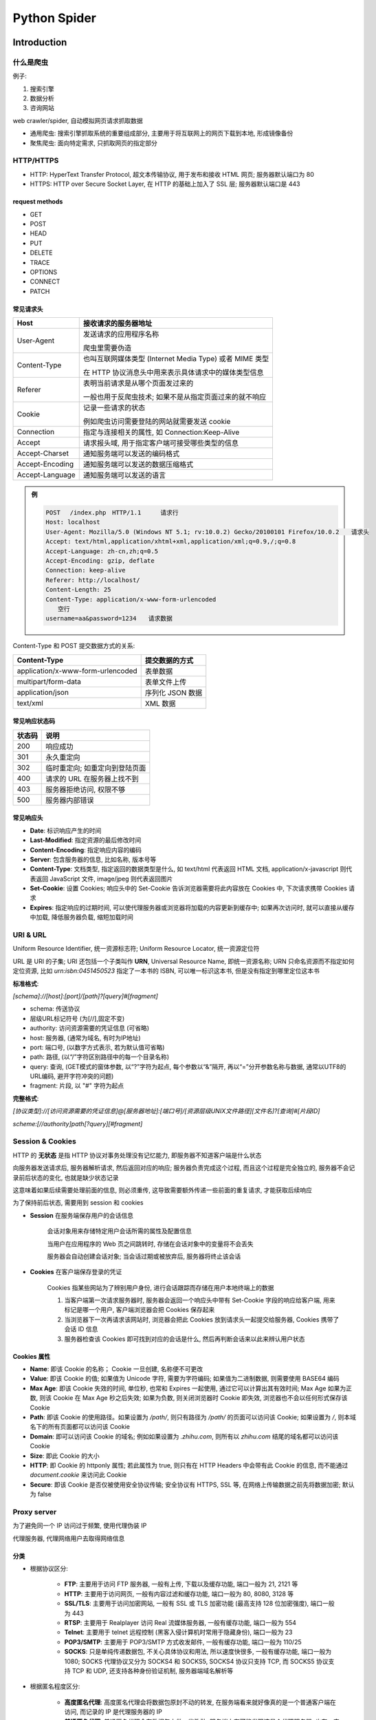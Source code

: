 
Python Spider
==============

Introduction
--------------

什么是爬虫
~~~~~~~~~~~~~~

例子:

1. 搜索引擎
2. 数据分析
3. 咨询网站

web crawler/spider, 自动模拟网页请求抓取数据

- 通用爬虫: 搜索引擎抓取系统的重要组成部分, 主要用于将互联网上的网页下载到本地, 形成镜像备份
- 聚焦爬虫: 面向特定需求, 只抓取网页的指定部分

HTTP/HTTPS
~~~~~~~~~~~~~~

- HTTP: HyperText Transfer Protocol, 超文本传输协议, 用于发布和接收 HTML 网页; 服务器默认端口为 80
- HTTPS: HTTP over Secure Socket Layer, 在 HTTP 的基础上加入了 SSL 层; 服务器默认端口是 443

.. image:: imgs/HTTP.jpg
    :scale: 80%

request methods
^^^^^^^^^^^^^^^^^

- GET
- POST
- HEAD
- PUT
- DELETE
- TRACE
- OPTIONS
- CONNECT
- PATCH

常见请求头
^^^^^^^^^^^^^^

.. image:: imgs/http_request.jpg

.. list-table::
    :widths: auto
    :header-rows: 1
    :stub-columns: 0

    * - Host
      - 接收请求的服务器地址
    * - User-Agent
      - 发送请求的应用程序名称

        爬虫里需要伪造
    * - Content-Type
      - 也叫互联网媒体类型 (Internet Media Type) 或者 MIME 类型

        在 HTTP 协议消息头中用来表示具体请求中的媒体类型信息
    * - Referer
      - 表明当前请求是从哪个页面发过来的

        一般也用于反爬虫技术; 如果不是从指定页面过来的就不响应
    * - Cookie
      - 记录一些请求的状态

        例如爬虫访问需要登陆的网站就需要发送 cookie
    * - Connection
      - 指定与连接相关的属性, 如 Connection:Keep-Alive
    * - Accept
      - 请求报头域, 用于指定客户端可接受哪些类型的信息
    * - Accept-Charset
      - 通知服务端可以发送的编码格式
    * - Accept-Encoding
      - 通知服务端可以发送的数据压缩格式
    * - Accept-Language
      - 通知服务端可以发送的语言

.. admonition:: 例

    .. code-block::

        POST 　/index.php　HTTP/1.1 　　 请求行
        Host: localhost
        User-Agent: Mozilla/5.0 (Windows NT 5.1; rv:10.0.2) Gecko/20100101 Firefox/10.0.2　　请求头
        Accept: text/html,application/xhtml+xml,application/xml;q=0.9,/;q=0.8
        Accept-Language: zh-cn,zh;q=0.5
        Accept-Encoding: gzip, deflate
        Connection: keep-alive
        Referer: http://localhost/
        Content-Length: 25
        Content-Type: application/x-www-form-urlencoded
        　　空行
        username=aa&password=1234　　请求数据

Content-Type 和 POST 提交数据方式的关系:

.. list-table::
    :widths: auto
    :header-rows: 1
    :stub-columns: 0

    * - Content-Type
      - 提交数据的方式
    * - application/x-www-form-urlencoded
      - 表单数据
    * - multipart/form-data
      - 表单文件上传
    * - application/json
      - 序列化 JSON 数据
    * - text/xml
      - XML 数据

常见响应状态码
^^^^^^^^^^^^^^^^^

.. list-table::
    :widths: auto
    :header-rows: 1
    :stub-columns: 0

    * - 状态码
      - 说明
    * - 200
      - 响应成功
    * - 301
      - 永久重定向
    * - 302
      - 临时重定向; 如重定向到登陆页面
    * - 400
      - 请求的 URL 在服务器上找不到
    * - 403
      - 服务器拒绝访问, 权限不够
    * - 500
      - 服务器内部错误

常见响应头
^^^^^^^^^^^^^^^

- **Date**: 标识响应产生的时间
- **Last-Modified**: 指定资源的最后修改时间
- **Content-Encoding**: 指定响应内容的编码
- **Server**: 包含服务器的信息, 比如名称, 版本号等
- **Content-Type**: 文档类型, 指定返回的数据类型是什么, 如 text/html 代表返回 HTML 文档, application/x-javascript 则代表返回 JavaScript 文件, image/jpeg 则代表返回图片
- **Set-Cookie**: 设置 Cookies; 响应头中的 Set-Cookie 告诉浏览器需要将此内容放在 Cookies 中, 下次请求携带 Cookies 请求
- **Expires**: 指定响应的过期时间, 可以使代理服务器或浏览器将加载的内容更新到缓存中; 如果再次访问时, 就可以直接从缓存中加载, 降低服务器负载, 缩短加载时间

URI & URL
~~~~~~~~~~~

Uniform Resource Identifier, 统一资源标志符; Uniform Resource Locator, 统一资源定位符

URL 是 URI 的子集; URI 还包括一个子类叫作 **URN**, Universal Resource Name, 即统一资源名称; URN 只命名资源而不指定如何定位资源, 比如 `urn:isbn:0451450523` 指定了一本书的 ISBN, 可以唯一标识这本书, 但是没有指定到哪里定位这本书

**标准格式**:

`[schema]://[host]:[port]/[path]?[query]#[fragment]`

- schema: 传送协议
- 层级URL标记符号 (为[//],固定不变)
- authority: 访问资源需要的凭证信息 (可省略)
- host: 服务器, (通常为域名, 有时为IP地址)
- port: 端口号, (以数字方式表示, 若为默认值可省略)
- path: 路径, (以“/”字符区别路径中的每一个目录名称)
- query: 查询, (GET模式的窗体参数, 以“?”字符为起点, 每个参数以“&”隔开, 再以“=”分开参数名称与数据, 通常以UTF8的URL编码, 避开字符冲突的问题)
- fragment: 片段, 以 "#" 字符为起点

**完整格式**:

`[协议类型]://[访问资源需要的凭证信息]@[服务器地址]:[端口号]/[资源层级UNIX文件路径][文件名]?[查询]#[片段ID]`

`scheme:[//authority]path[?query][#fragment]`

Session & Cookies
~~~~~~~~~~~~~~~~~~~~~~~

HTTP 的 **无状态** 是指 HTTP 协议对事务处理没有记忆能力, 即服务器不知道客户端是什么状态

向服务器发送请求后, 服务器解析请求, 然后返回对应的响应; 服务器负责完成这个过程, 而且这个过程是完全独立的, 服务器不会记录前后状态的变化, 也就是缺少状态记录

这意味着如果后续需要处理前面的信息, 则必须重传, 这导致需要额外传递一些前面的重复请求, 才能获取后续响应

为了保持前后状态, 需要用到 session 和 cookies

- **Session** 在服务端保存用户的会话信息

    会话对象用来存储特定用户会话所需的属性及配置信息

    当用户在应用程序的 Web 页之间跳转时, 存储在会话对象中的变量将不会丢失

    服务器会自动创建会话对象; 当会话过期或被放弃后, 服务器将终止该会话

- **Cookies** 在客户端保存登录的凭证

    Cookies 指某些网站为了辨别用户身份, 进行会话跟踪而存储在用户本地终端上的数据

    .. image:: imgs/cookie.jpg
        :align:right

    1. 当客户端第一次请求服务器时, 服务器会返回一个响应头中带有 Set-Cookie 字段的响应给客户端, 用来标记是哪一个用户, 客户端浏览器会把 Cookies 保存起来
    2. 当浏览器下一次再请求该网站时, 浏览器会把此 Cookies 放到请求头一起提交给服务器, Cookies 携带了会话 ID 信息
    3. 服务器检查该 Cookies 即可找到对应的会话是什么, 然后再判断会话来以此来辨认用户状态

Cookies 属性
^^^^^^^^^^^^^^

- **Name**: 即该 Cookie 的名称； Cookie 一旦创建, 名称便不可更改
- **Value**: 即该 Cookie 的值; 如果值为 Unicode 字符, 需要为字符编码; 如果值为二进制数据, 则需要使用 BASE64 编码
- **Max Age**: 即该 Cookie 失效的时间, 单位秒, 也常和 Expires 一起使用, 通过它可以计算出其有效时间; Max Age 如果为正数, 则该 Cookie 在 Max Age 秒之后失效; 如果为负数, 则关闭浏览器时 Cookie 即失效, 浏览器也不会以任何形式保存该 Cookie
- **Path**: 即该 Cookie 的使用路径。如果设置为 `/path/`, 则只有路径为 `/path/` 的页面可以访问该 Cookie; 如果设置为 `/`, 则本域名下的所有页面都可以访问该 Cookie
- **Domain**: 即可以访问该 Cookie 的域名; 例如如果设置为 `.zhihu.com`, 则所有以 `zhihu.com` 结尾的域名都可以访问该 Cookie
- **Size**: 即此 Cookie 的大小
- **HTTP**: 即 Cookie 的 httponly 属性; 若此属性为 true, 则只有在 HTTP Headers 中会带有此 Cookie 的信息, 而不能通过 `document.cookie` 来访问此 Cookie
- **Secure**: 即该 Cookie 是否仅被使用安全协议传输; 安全协议有 HTTPS, SSL 等, 在网络上传输数据之前先将数据加密; 默认为 false

Proxy server
~~~~~~~~~~~~~~

为了避免同一个 IP 访问过于频繁, 使用代理伪装 IP

代理服务器, 代理网络用户去取得网络信息

分类
^^^^^^^

- 根据协议区分:

    - **FTP**: 主要用于访问 FTP 服务器, 一般有上传, 下载以及缓存功能, 端口一般为 21, 2121 等
    - **HTTP**: 主要用于访问网页, 一般有内容过滤和缓存功能, 端口一般为 80, 8080, 3128 等
    - **SSL/TLS**: 主要用于访问加密网站, 一般有 SSL 或 TLS 加密功能 (最高支持 128 位加密强度), 端口一般为 443
    - **RTSP**: 主要用于 Realplayer 访问 Real 流媒体服务器, 一般有缓存功能, 端口一般为 554
    - **Telnet**: 主要用于 telnet 远程控制 (黑客入侵计算机时常用于隐藏身份), 端口一般为 23
    - **POP3/SMTP**: 主要用于 POP3/SMTP 方式收发邮件, 一般有缓存功能, 端口一般为 110/25
    - **SOCKS**: 只是单纯传递数据包, 不关心具体协议和用法, 所以速度快很多, 一般有缓存功能, 端口一般为 1080; SOCKS 代理协议又分为 SOCKS4 和 SOCKS5, SOCKS4 协议只支持 TCP, 而 SOCKS5 协议支持 TCP 和 UDP, 还支持各种身份验证机制, 服务器端域名解析等

- 根据匿名程度区分:

    - **高度匿名代理**: 高度匿名代理会将数据包原封不动的转发, 在服务端看来就好像真的是一个普通客户端在访问, 而记录的 IP 是代理服务器的 IP
    - **普通匿名代理**: 普通匿名代理会在数据包上做一些改动, 服务端上有可能发现这是个代理服务器, 也有一定几率追查到客户端的真实 IP; 代理服务器通常会加入的 HTTP 头有 HTTP_VIA 和 HTTP_X_FORWARDED_FOR
    - **透明代理**: 透明代理不但改动了数据包, 还会告诉服务器客户端的真实 IP; 这种代理除了能用缓存技术提高浏览速度, 能用内容过滤提高安全性之外, 并无其他显著作用, 最常见的例子是内网中的硬件防火墙
    - **间谍代理**: 间谍代理指组织或个人创建的, 用于记录用户传输的数据, 然后进行研究, 监控等目的代理服务器

常见代理设置
^^^^^^^^^^^^^^^

- 使用网上的免费代理, 最好使用高匿代理, 使用前抓取下来筛选一下可用代理, 也可以进一步维护一个代理池
- 使用付费代理服务, 互联网上存在许多代理商, 可以付费使用, 质量比免费代理好很多
- ADSL 拨号, 拨一次号换一次 IP, 稳定性高, 也是一种比较有效的解决方案

Python 爬虫库
-----------------

urllib
~~~~~~~~

Python 内置的 HTTP 请求库, 包含 4 个模块:

- **request**: 最基本的 HTTP 请求模块, 可以用来模拟发送请求
- **error**: 异常处理模块, 如果出现请求错误, 可以捕获异常, 然后进行重试或其他操作以保证程序不会意外终止
- **parse**: 一个工具模块, 提供了许多 URL 处理方法, 比如拆分, 解析, 合并等
- **robotparser**: 主要用来识别网站的 robots.txt 文件, 然后判断哪些网站可以爬, 哪些网站不可以爬; 用得比较少

request
^^^^^^^^^^

urllib.request 模块提供了最基本的构造 HTTP 请求的方法, 利用它可以模拟浏览器的一个请求发起过程, 同时它还带有处理授权验证（authentication) , 重定向（redirection), 浏览器 Cookies 以及其他内容

urllib.request.urlopen(url, data=None, [timeout, ]*, cafile=None, capath=None, cadefault=False, context=None)
    打开 URL 或 `Request` 对象; urllib.request 模块使用 HTTP/1.1 并在 HTTP 头中包括了 Connection:close

    PARAMS:
        - url: URL 或 `Request` 对象
        - data: 发送给服务端的数据; 未指定则使用 GET, 否则使用 POST; 必须为 bytes 类型

            .. code-block:: python

                data = bytes(urllib.parse.urlencode({'word': 'hello'}), encoding='utf8')
                response = urllib.request.urlopen('http://httpbin.org/post', data=data)
                print(response.read())

        - 可选的 `timeout` 指定了阻塞操作 (如尝试连接) 的以秒为单位的 timeout; 只对 HTTP, HTTPS & FTP 连接有效; 默认为 `socket._GLOBAL_DEFAULT_TIMEOUT`; 超时则抛出 `urllib.error.URLError` 异常

            .. code-block:: python

                try:
                    response = urllib.request.urlopen('http://httpbin.org/get', timeout=0.1)
                except urllib.error.URLError as e:
                    if isinstance(e.reason, socket.timeout):
                        print('TIME OUT')

        - context: `ssl.SSLContext` 实例, 用于指定 SSL 设置
        - `cafile` & `capath` (optional): 指定了用于 HTTPS 请求的 CA certificates; `cafile` 包含了 CA certificates 的文件路径; `capath` 指向含有 hashed certificate 文件的路径
        - `cadefault`: 已弃用

    RETURN:
        返回 `http.client.HTTPResponse` 对象 (类文件句柄对象), 可用作 context manager; 属性和方法:

            - `status`: 状态码
            - `geturl()`: 返回资源的 URL, 可用于判断是否有重定向
            - `info()`: return the meta-information of the page, such as headers, in the form of an email.message_from_string() instance
            - `getheaders()`: 返回所有 headers
            - `getheader(str)`: 返回指定 header
            - `getcode()`: 返回 HTTP 状态码
            - `read(size)`
            - `readline()`
            - `readlines()`

urllib.request.Request(url, data=None, headers={}, origin_req_host=None, unverifiable=False, method=None)
    构造 `Reques` 对象

    PARAMS:
        - url: 请求的 URL
        - data: 发送给服务端的数据; 必须为 bytes 类型
        - headers: a dict; 请求头; 也可通过 `add_header()` 方法添加
        - origin_req_host: 请求方的 host 名称或者 IP 地址
        - unverifiable: 请求是否是无法验证的
        - method: 请求使用的方法

urllib.request.BaseHandler
    Handlers 是对应各种复杂操作的处理器, BaseHandler 类是所有其他 Handler 的父类, 提供了最基本的方法

urllib.request.OpenerDirector
    实现更加底层的操作

.. admonition:: 例

    - **验证**

        网站在打开时就会弹出提示框, 提示输入用户名和密码, 验证成功后才能查看页面

        .. code-block:: python

            from urllib.request import HTTPPasswordMgrWithDefaultRealm, HTTPBasicAuthHandler, build_opener
            from urllib.error import URLError

            username = 'username'
            password = 'password'
            url = 'http://test.com'

            p = HTTPPasswordMgrWithDefaultRealm()
            # 添加用户名和密码
            p.add_password(None, url, username, password)
            # 实例化
            auth_handler = HTTPBasicAuthHandler(p)
            # 构建 Opener
            opener = build_opener(auth_handler)

            try:
                result = opener.open(url)
                html = result.read().decode('utf-8')
                print(html)
            except URLError as e:
                print(e.reason)

    - **代理**

        .. code-block:: python

            from urllib.error import URLError
            from urllib.request import ProxyHandler, build_opener

            # 在本地 9743 端口上搭建了一个代理
            proxy_handler = ProxyHandler({
                'http': 'http://127.0.0.1:9743',
                'https': 'https://127.0.0.1:9743'
            })
            opener = build_opener(proxy_handler)
            try:
                response = opener.open('https://test.com')
                print(response.read().decode('utf-8'))
            except URLError as e:
                print(e.reason)

    - **Cookies**

        获取网站 Cookies:

        .. code-block:: python

            import http.cookiejar, urllib.request

            # 声明一个 CookieJar 对象
            cookie = http.cookiejar.CookieJar()
            # 构建 Handler
            handler = urllib.request.HTTPCookieProcessor(cookie)
            # 构建 Opener
            opener = urllib.request.build_opener(handler)
            response = opener.open('http://test.com')
            for item in cookie:
                print(item.name + '=' + item.value)

        以 Mozilla 浏览器的 Cookies 格式保存:

        .. code-block:: python

            filename = 'cookies.txt'
            cookie = http.cookiejar.MozillaCookieJar(filename)
            handler = urllib.request.HTTPCookieProcessor(cookie)
            opener = urllib.request.build_opener(handler)
            response = opener.open('http://test.com')
            cookie.save(ignore_discard=True, ignore_expires=True)

        以 libwww-perl(LWP) 格式保存:

        .. code-block:: python

            # ...
            cookie = http.cookiejar.LWPCookieJar(filename)
            # ...

        读取 libwww-perl(LWP) 格式的 cookie 文件

        .. code-block:: python

            cookie = http.cookiejar.LWPCookieJar()
            cookie.load('cookies.txt', ignore_discard=True, ignore_expires=True)
            handler = urllib.request.HTTPCookieProcessor(cookie)
            opener = urllib.request.build_opener(handler)
            response = opener.open('http://test.com')
            print(response.read().decode('utf-8'))

error
^^^^^^

异常处理

urllib.error.URLError
    OSError 的子类, 是 error 异常模块的基类, 由 request 模块产生的异常都可以通过捕获这个类来处理

    属性 reason 可以返回错误的原因, 也可能返回一个对象

    .. code-block:: python

        from urllib import request, error
        try:
            response = request.urlopen('https://cuiqingcai.com/index.htm')
        except error.URLError as e:
            print(e.reason)

        # 返回socket.timeout
        import socket

        try:
            response = request.urlopen('https://www.baidu.com', timeout=0.01)
        except error.URLError as e:
            print(type(e.reason))
            if isinstance(e.reason, socket.timeout):
                print('TIME OUT')

urllib.error.HTTPError
    URLError 的子类, 专门用来处理 HTTP 请求错误, 比如认证请求失败等

    属性:

    - `code`: 返回 HTTP 状态码
    - `reason`: 返回错误的原因
    - `headers`: 返回请求头

parse
^^^^^^^

定义了处理 URL 的标准接口, 如实现 URL 各部分的抽取, 合并以及链接转换

支持如下协议的 URL 处理: file, ftp, gopher, hdl, http, https, imap, mailto,  mms, news, nntp, prospero, rsync, rtsp, rtspu, sftp,  sip, sips, snews, svn, svn+ssh, telnet 和 wais

urllib.parse.urlparse(urlstring, scheme='', allow_fragments=True)
    实现 URL 的识别和分段

    PARAMS:
        - urlstring: 待解析的 URL
        - scheme: 默认协议; 假如这个链接没有带协议信息, 会将这个作为默认的协议
        - allow_fragments: 是否忽略 fragment

    .. code-block:: python

        from urllib.parse import urlparse

        result = urlparse('http://www.baidu.com/index.html;user?id=5#comment')
        print(type(result), result)

        # 结果
        # <class 'urllib.parse.ParseResult'> ParseResult(scheme='http', netloc='www.baidu.com', path='/index.html', params='user', query='id=5', fragment='comment')

urllib.parse.urlunparse(parts)
    构造 URL

    parts 是长度必须为 6 的 iterable

urllib.parse.urlsplit(urlstring, scheme='', allow_fragments=True)
    类似于 urlparse, 但不单独解析 params, 只返回 5 个结果

    .. code-block:: python

        from urllib.parse import urlsplit

        result = urlsplit('http://www.baidu.com/index.html;user?id=5#comment')
        print(result)

        # 结果
        # SplitResult(scheme='http', netloc='www.baidu.com', path='/index.html;user', query='id=5', fragment='comment')

urllib.parse.urlunsplit(parts)
    类似于 urlunparse, parts 是长度必须为 5 的 iterable

urllib.parse.urljoin(base, url, allow_fragments=True)
    分析 base_url 的 scheme, netloc 和 path, 并对新链接 url 缺失的部分进行补充, 最后返回结果

urllib.parse.urlencode(query, doseq=False, safe='', encoding=None, errors=None, quote_via=quote_plus)
    多用于构造 GET 参数

    .. code-block:: python

        from urllib.parse import urlencode

        params = {
            'name': 'germey',
            'age': 22
        }
        print(urlencode(params))

        # 结果
        # 'name=germey&age=22'

urllib.parse.parse_qs(qs, keep_blank_values=False, strict_parsing=False, encoding='utf-8', errors='replace', max_num_fields=None)
    解析参数为 dict

    .. code-block:: python

        from urllib.parse import parse_qs

        query = 'name=germey&amp;age=22'
        print(parse_qs(query))

        # 结果
        # {'name': ['germey'], 'age': ['22']}

urllib.parse.parse_qsl(qs, keep_blank_values=False, strict_parsing=False, encoding='utf-8', errors='replace', max_num_fields=None)
    将参数转化为元组组成的列表

    .. code-block:: python

        from urllib.parse import parse_qsl

        query = 'name=germey&amp;age=22'
        print(parse_qsl(query))

        # 结果
        # [('name', 'germey'), ('age', '22')]

urllib.parse.quote(string, safe='/', encoding=None, errors=None)
    将字符串转化为 URL 编码 (ASCII)

urllib.parse.unquote(string, encoding='utf-8', errors='replace')
    将 URL 编码解码为字符串

robots
^^^^^^^^

Robots 协议
    网络爬虫排除标准 (Robots Exclusion Protocol), 也称作爬虫协议, 机器人协议

    用于告诉爬虫和搜索引擎哪些页面可以抓取, 哪些不可以抓取; 它通常是一个叫作 robots.txt 的文本文件, 一般放在网站的根目录下

    当搜索爬虫访问一个站点时, 它首先会检查这个站点根目录下是否存在 robots.txt 文件, 如果存在, 搜索爬虫会根据其中定义的爬取范围来爬取; 如果没有找到这个文件, 搜索爬虫便会访问所有可直接访问的页面

    .. admonition:: 例

        对所有爬虫只允许爬取 public 目录:

        .. code-block:: console

            User-agent: *
            Disallow: /
            Allow: /public/

        禁止所有爬虫访问任何目录:

        .. code-block:: console

            User-agent: *
            Disallow: /

        允许所有爬虫访问任何目录:

        .. code-block:: console

            User-agent: *
            Disallow:

        只允许某一个爬虫访问:

        .. code-block:: console

            User-agent: WebCrawler
            Disallow:
            User-agent: *
            Disallow: /

urllib.robotparser.RobotFileParser(url='')
    根据网站的 robots.txt 文件来判断一个爬虫是否有权限来爬取这个网页

    常用方法:

    - set_url: 用来设置 robots.txt 文件的链接; 如果在创建 RobotFileParser 对象时传入了链接, 就不需要使用这个方法设置
    - read: 读取 robots.txt 文件并进行分析; 这个方法执行读取和分析操作, 如果不调用这个方法, 接下来的判断都会为 False; 不返回任何内容, 但是执行了读取操作
    - parse: 用来解析 robots.txt 文件, 传入的参数是 robots.txt 某些行的内容, 它会按照 robots.txt 的语法规则来分析这些内容
    - can_fetch: 该方法传入两个参数, 第一个是 User-agent, 第二个是要抓取的 URL; 返回的内容是该搜索引擎是否可以抓取这个 URL, 返回结果是 True 或 False
    - mtime: 返回的是上次抓取和分析 robots.txt 的时间, 这对于长时间分析和抓取的搜索爬虫是很有必要的, 可能需要定期检查来抓取最新的 robots.txt
    - modified: 同样对长时间分析和抓取的搜索爬虫很有帮助, 将当前时间设置为上次抓取和分析 robots.txt 的时间


requests
~~~~~~~~~~

GET
^^^^^


Scrapy
--------

Scrapy 是一个基于 Twisted 的异步处理框架, 是纯 Python 实现的爬虫框架

其架构清晰, 模块之间的耦合程度低, 可扩展性极强, 可以灵活完成各种需求

只需要定制开发几个模块就可以轻松实现一个爬虫

Intro
~~~~~~~~

架构
^^^^^^^

.. image:: imgs/scrapy_architecture.jpg

- **Engine**: 引擎, 用来处理整个系统的数据流处理, 触发事务, 是整个框架的核心
- **Item**: 项目, 它定义了爬取结果的数据结构, 爬取的数据会被赋值成该对象
- **Scheduler**: 调度器, 用来接受引擎发过来的请求并加入队列中, 并在引擎再次请求的时候提供给引擎
- **Downloader**: 下载器, 用于下载网页内容, 并将网页内容返回给蜘蛛
- **Spiders**: 蜘蛛, 其内定义了爬取的逻辑和网页的解析规则, 它主要负责解析响应并生成提取结果和新的请求
- **Item Pipeline**: 项目管道, 负责处理由蜘蛛从网页中抽取的项目, 它的主要任务是清洗, 验证和存储数据
- **Downloader Middlewares**: 下载器中间件, 位于引擎和下载器之间的钩子框架, 主要是处理引擎与下载器之间的请求及响应
- **Spider Middlewares**: 蜘蛛中间件, 位于引擎和蜘蛛之间的钩子框架, 主要工作是处理蜘蛛输入的响应和输出的结果及新的请求

数据流
^^^^^^^^^

Scrapy 中的数据流由引擎控制, 其过程如下:

1. Engine 首先打开一个网站, 找到处理该网站的 Spider 并向该 Spider 请求第一个要爬取的 URL
2. Engine 从 Spider 中获取到第一个要爬取的 URL 并通过 Scheduler 以 Request 的形式调度
3. Engine 向 Scheduler 请求下一个要爬取的 URL
4. Scheduler 返回下一个要爬取的 URL 给 Engine, Engine 将 URL 通过 Downloader Middlewares 转发给 Downloader 下载
5. 一旦页面下载完毕,  Downloader 生成一个该页面的 Response, 并将其通过 Downloader Middlewares 发送给 Engine
6. Engine 从下载器中接收到 Response 并通过 Spider Middlewares 发送给 Spider 处理
7. Spider 处理 Response 并返回爬取到的 Item 及新的 Request 给 Engine
8. Engine 将 Spider 返回的 Item 给 Item Pipeline, 将新的 Request 给 Scheduler
9. 重复第二步到最后一步, 直到  Scheduler 中没有更多的 Request, Engine 关闭该网站, 爬取结束

通过多个组件的相互协作, 不同组件完成工作的不同, 组件对异步处理的支持, Scrapy 最大限度地利用了网络带宽, 大大提高了数据爬取和处理的效率

项目结构
^^^^^^^^^^^

Scrapy 通过命令行来创建项目, 项目创建之后文件结构如下:

.. code-block:: console

    scrapy.cfg
    project/
        __init__.py
        items.py
        pipelines.py
        settings.py
        middlewares.py
        spiders/
            __init__.py
            spider1.py
            spider2.py
            ...

- **scrapy.cfg**: Scrapy 项目的配置文件, 其内定义了项目的配置文件路径, 部署相关信息等内容
- **items.py**: 定义 Item 数据结构, 所有的 Item 的定义都可以放这里
- **pipelines.py**: 定义 Item Pipeline 的实现, 所有的 Item Pipeline 的实现都可以放这里
- **settings.py**: 定义项目的全局配置
- **middlewares.py**: 定义 Spider Middlewares 和 Downloader Middlewares 的实现
- **spiders**: 其内包含一个个 Spider 的实现, 每个 Spider 都有一个文件

Scrapy 使用
~~~~~~~~~~~~~~~

1. 创建项目

    .. code-block:: console

        $ scrapy startproject projectname

    生成项目文件夹

    .. code-block:: console

        scrapy.cfg          # Scrapy 部署时的配置文件
        projectname         # 项目的模块, 引入的时候需要从这里引入
            __init__.py
            items.py        # Items 的定义, 定义爬取的数据结构
            middlewares.py  # Middlewares 的定义, 定义爬取时的中间件
            pipelines.py    # Pipelines 的定义, 定义数据管道
            settings.py     # 配置文件
            spiders         # 放置 Spiders 的文件夹
                __init__.py

2. 创建 spider

    子类化 `scrapy.Spider`, 定义 Spider 的名称和起始请求, 以及处理爬取结果的方法

    或者在命令行创建:

    .. code-block:: console

        $ scrapy genspider spider1

    以上命令会在 spiders 文件夹中创建 `spider1.py`:

    .. code-block:: python

        # spider1.py

        import scrapy

        class Spider1Spider(scrapy.Spider):
            name = "spider1"
            allowed_domains = ["spider1.toscrape.com"]
            start_urls = ['http://spider1.toscrape.com/']

            def parse(self, response):
                pass

    - **name**: 每个项目唯一的名字, 用来区分不同的 Spider
    - **allowed_domains**: 允许爬取的域名, 如果初始或后续的请求链接不是这个域名下的, 则请求链接会被过滤掉
    - **start_urls**: 包含了 Spider 在启动时爬取的 url 列表, 初始请求是由它来定义的
    - **parse(response)**: Spider 的一个方法; 默认情况下, 被调用时 start_urls 里面的链接构成的请求完成下载执行后, 返回的响应就会作为唯一的参数传递给这个函数; 该方法负责解析返回的响应, 提取数据或者进一步生成要处理的请求

3. 创建 Item

    子类化 `scrapy.Item`, 定义类型为 `scrapy.Field` 的字段来创建保存爬取数据的容器; 和字典类似

    .. code-block:: python

        import scrapy

        class Spider1Item(scrapy.Item):

            text = scrapy.Field()
            author = scrapy.Field()
            tags = scrapy.Field()
            # ...

4. 在 `parse()` 中解析 Response

5. 在 `parse()` 中实例化自定义 Item 类

6. 在 `parse()` 中创建下一个请求

    实例化 `scrapy.Request(url, callback)` 并 `yield`

    - url：请求链接
    - callback：回调函数; 当指定了该回调函数的请求完成之后, 获取到响应, 引擎会将该响应作为参数传递给这个回调函数; 回调函数进行解析或生成下一个请求

7. 在命令行运行定义的 spider

    .. code-block:: console

        $ scrapy crawl spider1

8. 保存抓取结果到文件

    .. code-block:: console

        $ scrapy crawl quotes -o results.json

    支持 json, jsonline, csv, xml, pickle, marshal 等格式, 还支持 ftp, s3 等远程输出, 也可自定义 `ItemExporter` 来实现其他输出

9. 使用 Item Pipeline 进行更复杂的操作

    定义实现了 `process_item(item, spider)` 方法的类即可; 启用 Item Pipeline 后, Item Pipeline 会自动调用这个方法; `process_item()` 方法必须返回包含数据的字典或 Item 对象, 或者抛出 `DropItem` 异常

    其他可定义的方法:

    - **from_crawler(cls, crawler)**: `@classmethod`, 通过 crawler 可以获取 settings.py 中的设置, 如数据库连接地址和名称等
    - **open_spider(self, spider)**: 当 Spider 被开启时调用, 主要进行一些初始化操作
    - **close_spider(self, spider)**: 当 Spider 被关闭时调用, 进行清理工作

    能够实现如

    - 清洗 HTML 数据
    - 验证爬取数据, 检查爬取字段
    - 查重并丢弃重复内容
    - 将爬取结果储存到数据库

    等操作

Selector
~~~~~~~~~~~

基于 lxml, 支持 XPath 选择器, CSS 选择器以及正则表达式

.. code-block:: python

    from scrapy import Selector

selector 对象可以使用 `xpath()` 或 `css()` 获取元素

创建 selector
^^^^^^^^^^^^^^^^^^

- `response` 对象的 `selector` 属性是一个 `Selector` 的实例

    .. code-block:: python

        response.selector.xpath('//span/text()').get()

- 也可以通过传入 HTML 或 response 实例化 `Selector`

    .. code-block:: python

        from scrapy.selector import Selector

        body = '<html><body><span>good</span></body></html>'

        Selector(text=body).xpath('//span/text()').get()

`response.selector.xpath()` 或 `response.selector.css()` 可简写为 `response.xpath()` 或 `response.css()`

scrapy.selector.Selector(response=None, text=None, type=None, root=None, **kwargs)
    Selector 的实例是 response 的一个 wrapper, 用于选择其内容的一部分

    - `response`: `HtmlResponse` 或 `XmlResponse` 对象

    - `text`: unicode 字符串或 utf-8 编码的文本; 不能与 response 一起使用

    - `type`: selector 类型; 可以是"html", "xml" 或 None (default)
        `type` 为 None 时, 传入 `text` 则默认为 "html"; 传入 `response` 则根据 `response` 类型决定

        - `HtmlResponse` -> "html"
        - `XmlResponse` -> "xml"
        - 其他 -> "html"

        当 `type` 被设置时, 指定的类型会被强制使用

    - `xpath(query, namespaces=None, **kwargs)`
        寻找符合 xpath query 的 nodes 并返回含有所有元素的 `SelectorList` 实例

        - query: 包含 XPATH query 的字符串
        - namespaces: 可选的 `prefix: namespace-uri`

    - `css(query)`
        寻找符合 CSS query 的 nodes 并返回含有所有元素的 `SelectorList` 实例

        - query: 包含 CSS query 的字符串

            CSS queries 会被转换成 XPath queries (使用 cssselect 库) 并调用 `.xpath()` 方法

    - `get()`
        序列化并返回匹配的 nodes 为 unicode 字符串; 百分号编码 (Percent encoded) 的内容会被解码

    - attrib
        返回元素的属性字典

    - `re(regex, replace_entities=True)`
        返回匹配正则表达式的 unicode 字符串的列表

        - regex: 已编译的正则表达式或能够被 `re.compile(regex)` 编译的字符串

        默认情况下, 除了 `&amp;` 和 `&lt;` 以外的字符实体引用会被替换为对应的字符; 设置 `replace_entities=False` 可以关闭替换

    - `re_first(regex, default=None, replace_entities=True)`
        返回匹配正则表达式的 unicode 字符串的而列表的第一个字符串; 如果没有匹配则返回默认值

        默认情况下, 除了 `&amp;` 和 `&lt;` 以外的字符实体引用会被替换为对应的字符; 设置 `replace_entities=False` 可以关闭替换

    - `register_namespace(prefix, uri)`
        Register the given namespace to be used in this Selector. Without registering namespaces you can’t select or extract data from non-standard namespaces

    - `remove_namespaces()`
        Remove all namespaces, allowing to traverse the document using namespace-less xpaths

    - `__bool__()`
        Return True if there is any real content selected or False otherwise. In other words, the boolean value of a Selector is given by the contents it selects.

    - `getall()`
        返回只含有 `get()` 的返回值的列表

使用 selector 获取结果
^^^^^^^^^^^^^^^^^^^^^^^^^

`xpath()` 和 `css()` 返回 `SelectorList` 实例, 它是由新的 selectors 组成的列表

scrapy.selector.SelectorList
    内置 `list` 类的子类

    - `xpath(xpath, namespaces=None, **kwargs)`
        调用列表中每个元素的 `.xpath()` 方法并返回结果为新的 `SelectorList`

        - xpath: 包含 XPATH query 的字符串
        - namespaces: 可选的 `prefix: namespace-uri`

    - `css(query)`
        调用列表中每个元素的 `.css()` 方法并返回结果为新的 `SelectorList`

        - query: 包含 CSS query 的字符串

    - `getall()`
        调用列表中每个元素的 `.css()` 方法并返回结果为 unicode 字符串的列表

    - `get(default=None)`
        返回列表中第一个元素的 `.get()` 方法的结果

        若列表为空则返回默认值

    - `re(regex, replace_entities=True)`
        调用列表中每个元素的 `.re()` 方法并返回结果为 unicode 字符串的列表

        默认情况下, 除了 `&amp;` 和 `&lt;` 以外的字符实体引用会被替换为对应的字符; 设置 `replace_entities=False` 可以关闭替换

    - `re_first(regex, default=None, replace_entities=True)`
        返回列表中第一个元素的 `.re()` 方法的结果

        若列表为空或没有匹配则返回默认值

        默认情况下, 除了 `&amp;` 和 `&lt;` 以外的字符实体引用会被替换为对应的字符; 设置 `replace_entities=False` 可以关闭替换

    - attrib
        返回列表中第一个元素的属性字典

        若列表为空或没有匹配则返回空字典

CSS 选择器扩展
^^^^^^^^^^^^^^^^

原生 CSS 选择器无法选择 text nodes 或属性值

- `::text`: 选择文本
- `::attr(name)`: 选择指定属性名

Spider
~~~~~~~~

- 定义爬取网站的动作
- 分析爬取下来的网页

Spider 的工作流程:

1. 以初始的 URL 初始化 Request, 并设置回调函数; 当该 Request 成功请求并返回时, 将生成 Response, 并作为参数传给该回调函数

2. 在回调函数内分析返回的网页内容; 回调函数的返回值为包含数据的 dicts, Item 对象, Request 对象, 或包含了这些对象的可迭代对象; 如果返回的是 Reqeust, 那么 Request 执行成功得到 Response 之后会再次传递给 Request 中定义的回调函数, 可以再次使用选择器来分析新得到的网页

3. 在回调函数中解析网页内容并用解析的数据生成 items

4. 最后如果返回的是字典或 Item 对象, 可通过 Feed Exports 等形式存入到文件, 如果设置了 Pipeline 的话, 可以经由 Pipeline 处理（如过滤, 修正等) 并保存

scrapy.spiders.Spider
    这个类是最简单最基本的 Spider 类, 每个其他的 Spider 必须继承这个类

    这个类里提供了 start_requests() 方法的默认实现, 读取并请求 start_urls 属性, 并根据返回的结果调用 parse() 方法解析结果

    - name
        爬虫名称, 定义 Spider 名字的字符串; Spider 的名字定义了 Scrapy 如何定位并初始化 Spider, 所以其必须是唯一的

        name 是 Spider 最重要的属性, 而且是必须的

        如果该 Spider 爬取单个网站, 通常以该网站的域名名称来命名 Spider

    - allowed_domains
        允许爬取的域名列表, 可选; 不在此范围的链接不会被跟进爬取

    - start_urls
        起始 URL 列表, 当没有实现 start_requests() 方法时, 默认会从这个列表开始抓取

        随后的 `Request` 会由 start_urls 中的 data 生成

    - custom_settings
        这是一个字典, 是专属于本 Spider 的配置, 此设置会覆盖项目全局的设置; 且此设置必须在初始化前被更新, 所以它必须定义成类变量

    - crawler
        此属性在类初始化后由 `from_crawler()` 方法设置, 代表的是本 Spider 类对应的 `Crawler` 对象; `Crawler` 对象中包含了很多项目组件, 利用它可以获取项目的一些配置信息, 如最常见的就是获取项目的设置信息, 即 Settings

    - settings
        `Settings` 对象, 可以直接获取项目的全局设置变量

    - logger
        用 Spider 名创建的 `logger`

    - `from_crawler(crawler, *args, **kwargs)`
        Scrapy 用于创建 spiders 的类方法

        You probably won’t need to override this directly because the default implementation acts as a proxy to the __init__() method, calling it with the given arguments args and named arguments kwargs.

        Nonetheless, this method sets the crawler and settings attributes in the new instance so they can be accessed later inside the spider’s code.

        - crawler (Crawler instance): crawler to which the spider will be bound

    - start_requests()
        用于生成初始请求, 必须返回一个可迭代对象, 当开始爬取时由 Scrapy 调用, 且只被调用一次; 默认使用 start_urls 里面的 URL 来构造 GET 请求的 Request(url, dont_filter=True); 如果要在启动时以改变访问方式, 可以重写这个方法

    - parse(response)
        当 requests 没有指定回调函数时, 该方法会默认被调用, 它负责处理 Response, 处理返回结果, 并从中提取出想要的数据和下一步的请求, 然后返回; 该方法需要返回一个包含 Request 或 Item 的可迭代对象

    - log(message[, level, component])
        发送 log 信息到 Spider 的 logger

    - closed(reason)
        当 Spider 关闭时, 该方法会被调用, 在这里一般会定义释放资源的一些操作或其他收尾操作

通用 Spiders
~~~~~~~~~~~~~~~

CrawlSpider
^^^^^^^^^^^^^

XMLFeedSpider
^^^^^^^^^^^^^^^

CSVFeedSpider
^^^^^^^^^^^^^^^

SitemapSpider
^^^^^^^^^^^^^^^

Downloader Middleware
~~~~~~~~~~~~~~~~~~~~~~

下载器中间件, 处于 Request 和 Response 之间的处理模块

- 在 Scheduler 调度出队列的 Request 发送给 Downloader 下载之前, 处理 requests
- 在下载后生成的 Response 发送给 Spider 之前, 处理 responses

Scrapy 预置了许多 Downloader Middleware, 定义于 `DOWNLOADER_MIDDLEWARES_BASE` 变量中:

.. code-block:: python

    # key 为 Downloader Middleware 名
    # value 为调用的优先级, 也代表靠近 Scrapy 引擎的程度

    {
        'scrapy.downloadermiddlewares.robotstxt.RobotsTxtMiddleware': 100,
        'scrapy.downloadermiddlewares.httpauth.HttpAuthMiddleware': 300,
        'scrapy.downloadermiddlewares.downloadtimeout.DownloadTimeoutMiddleware': 350,
        'scrapy.downloadermiddlewares.defaultheaders.DefaultHeadersMiddleware': 400,
        'scrapy.downloadermiddlewares.useragent.UserAgentMiddleware': 500,
        'scrapy.downloadermiddlewares.retry.RetryMiddleware': 550,
        'scrapy.downloadermiddlewares.ajaxcrawl.AjaxCrawlMiddleware': 560,
        'scrapy.downloadermiddlewares.redirect.MetaRefreshMiddleware': 580,
        'scrapy.downloadermiddlewares.httpcompression.HttpCompressionMiddleware': 590,
        'scrapy.downloadermiddlewares.redirect.RedirectMiddleware': 600,
        'scrapy.downloadermiddlewares.cookies.CookiesMiddleware': 700,
        'scrapy.downloadermiddlewares.httpproxy.HttpProxyMiddleware': 750,
        'scrapy.downloadermiddlewares.stats.DownloaderStats': 850,
        'scrapy.downloadermiddlewares.httpcache.HttpCacheMiddleware': 900,
    }

每个 Downloader Middleware 都可以定义 `process_request()` 和 `process_response()` 方法来分别处理请求和响应:

- 对于 process_request(), 优先级数字越小越先被调用
- 对于 process_response(), 优先级数字越大越先被调用

自定义 Downloader Middleware 时, 不能直接修改 `DOWNLOADER_MIDDLEWARES_BASE`; 可以通过修改 `DOWNLOADER_MIDDLEWARES` 变量添加自定义 Downloader Middleware, 或禁用 `DOWNLOADER_MIDDLEWARES_BASE` 中的 Downloader Middlewares

自定义 Downloader Middleware
^^^^^^^^^^^^^^^^^^^^^^^^^^^^^^^^

只需定义以下 3 个核心方法中的 1 个即可:

- `process_request(request, spider)`
    Request 被 Scrapy 引擎调度给 Downloader 之前, process_request() 方法就会被调用, 也就是在 Request 从队列里调度出来到 Downloader 下载执行之前都可以用 process_request() 方法对 Request 进行处

    方法的返回值必须为 None, Response 对象, Request 对象之一, 或者抛出 `IgnoreRequest` 异常

    - request: Request 对象, 即被处理的 Request
    - spider: Spdier 对象, 即此 Request 对应的 Spider

- `process_response(request, response, spider)`



- `process_exception(request, exception, spider)`


